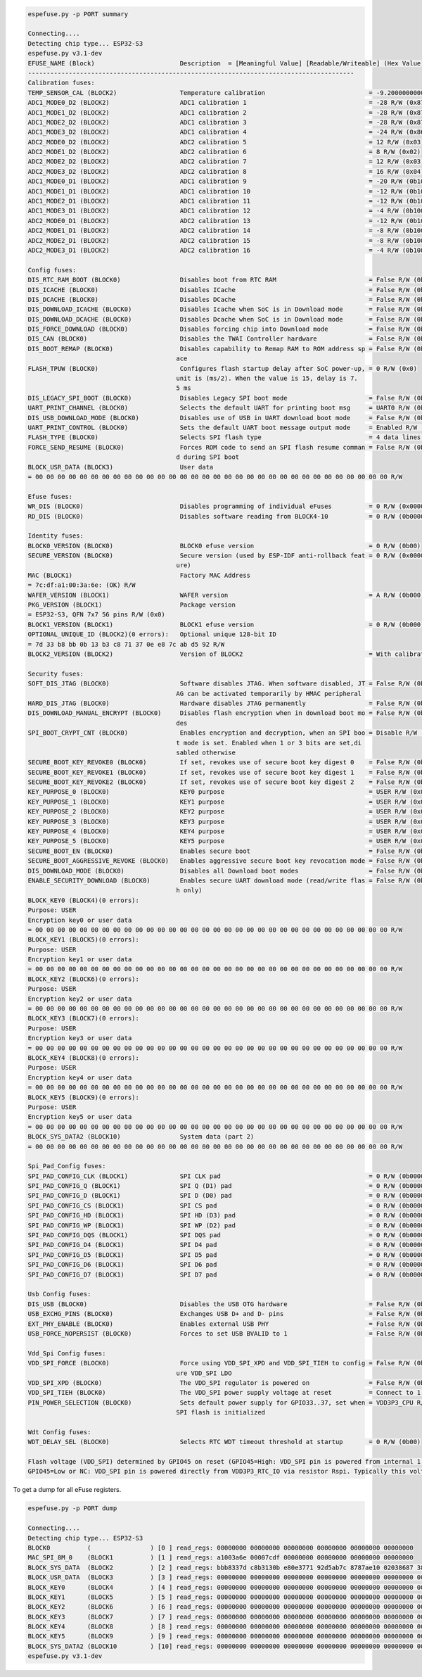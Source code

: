 .. code-block:: none

    espefuse.py -p PORT summary

    Connecting....
    Detecting chip type... ESP32-S3
    espefuse.py v3.1-dev
    EFUSE_NAME (Block)                       Description  = [Meaningful Value] [Readable/Writeable] (Hex Value)
    ----------------------------------------------------------------------------------------
    Calibration fuses:
    TEMP_SENSOR_CAL (BLOCK2)                 Temperature calibration                            = -9.200000000000001 R/W (0b101011100)
    ADC1_MODE0_D2 (BLOCK2)                   ADC1 calibration 1                                 = -28 R/W (0x87)
    ADC1_MODE1_D2 (BLOCK2)                   ADC1 calibration 2                                 = -28 R/W (0x87)
    ADC1_MODE2_D2 (BLOCK2)                   ADC1 calibration 3                                 = -28 R/W (0x87)
    ADC1_MODE3_D2 (BLOCK2)                   ADC1 calibration 4                                 = -24 R/W (0x86)
    ADC2_MODE0_D2 (BLOCK2)                   ADC2 calibration 5                                 = 12 R/W (0x03)
    ADC2_MODE1_D2 (BLOCK2)                   ADC2 calibration 6                                 = 8 R/W (0x02)
    ADC2_MODE2_D2 (BLOCK2)                   ADC2 calibration 7                                 = 12 R/W (0x03)
    ADC2_MODE3_D2 (BLOCK2)                   ADC2 calibration 8                                 = 16 R/W (0x04)
    ADC1_MODE0_D1 (BLOCK2)                   ADC1 calibration 9                                 = -20 R/W (0b100101)
    ADC1_MODE1_D1 (BLOCK2)                   ADC1 calibration 10                                = -12 R/W (0b100011)
    ADC1_MODE2_D1 (BLOCK2)                   ADC1 calibration 11                                = -12 R/W (0b100011)
    ADC1_MODE3_D1 (BLOCK2)                   ADC1 calibration 12                                = -4 R/W (0b100001)
    ADC2_MODE0_D1 (BLOCK2)                   ADC2 calibration 13                                = -12 R/W (0b100011)
    ADC2_MODE1_D1 (BLOCK2)                   ADC2 calibration 14                                = -8 R/W (0b100010)
    ADC2_MODE2_D1 (BLOCK2)                   ADC2 calibration 15                                = -8 R/W (0b100010)
    ADC2_MODE3_D1 (BLOCK2)                   ADC2 calibration 16                                = -4 R/W (0b100001)

    Config fuses:
    DIS_RTC_RAM_BOOT (BLOCK0)                Disables boot from RTC RAM                         = False R/W (0b0)
    DIS_ICACHE (BLOCK0)                      Disables ICache                                    = False R/W (0b0)
    DIS_DCACHE (BLOCK0)                      Disables DCache                                    = False R/W (0b0)
    DIS_DOWNLOAD_ICACHE (BLOCK0)             Disables Icache when SoC is in Download mode       = False R/W (0b0)
    DIS_DOWNLOAD_DCACHE (BLOCK0)             Disables Dcache when SoC is in Download mode       = False R/W (0b0)
    DIS_FORCE_DOWNLOAD (BLOCK0)              Disables forcing chip into Download mode           = False R/W (0b0)
    DIS_CAN (BLOCK0)                         Disables the TWAI Controller hardware              = False R/W (0b0)
    DIS_BOOT_REMAP (BLOCK0)                  Disables capability to Remap RAM to ROM address sp = False R/W (0b0)
                                            ace                                               
    FLASH_TPUW (BLOCK0)                      Configures flash startup delay after SoC power-up, = 0 R/W (0x0)
                                            unit is (ms/2). When the value is 15, delay is 7.
                                            5 ms                                              
    DIS_LEGACY_SPI_BOOT (BLOCK0)             Disables Legacy SPI boot mode                      = False R/W (0b0)
    UART_PRINT_CHANNEL (BLOCK0)              Selects the default UART for printing boot msg     = UART0 R/W (0b0)
    DIS_USB_DOWNLOAD_MODE (BLOCK0)           Disables use of USB in UART download boot mode     = False R/W (0b0)
    UART_PRINT_CONTROL (BLOCK0)              Sets the default UART boot message output mode     = Enabled R/W (0b00)
    FLASH_TYPE (BLOCK0)                      Selects SPI flash type                             = 4 data lines R/W (0b0)
    FORCE_SEND_RESUME (BLOCK0)               Forces ROM code to send an SPI flash resume comman = False R/W (0b0)
                                            d during SPI boot                                 
    BLOCK_USR_DATA (BLOCK3)                  User data                                         
    = 00 00 00 00 00 00 00 00 00 00 00 00 00 00 00 00 00 00 00 00 00 00 00 00 00 00 00 00 00 00 00 00 R/W 

    Efuse fuses:
    WR_DIS (BLOCK0)                          Disables programming of individual eFuses          = 0 R/W (0x00000000)
    RD_DIS (BLOCK0)                          Disables software reading from BLOCK4-10           = 0 R/W (0b0000000)

    Identity fuses:
    BLOCK0_VERSION (BLOCK0)                  BLOCK0 efuse version                               = 0 R/W (0b00)
    SECURE_VERSION (BLOCK0)                  Secure version (used by ESP-IDF anti-rollback feat = 0 R/W (0x0000)
                                            ure)                                              
    MAC (BLOCK1)                             Factory MAC Address                               
    = 7c:df:a1:00:3a:6e: (OK) R/W 
    WAFER_VERSION (BLOCK1)                   WAFER version                                      = A R/W (0b000)
    PKG_VERSION (BLOCK1)                     Package version                                   
    = ESP32-S3, QFN 7x7 56 pins R/W (0x0)
    BLOCK1_VERSION (BLOCK1)                  BLOCK1 efuse version                               = 0 R/W (0b000)
    OPTIONAL_UNIQUE_ID (BLOCK2)(0 errors):   Optional unique 128-bit ID                        
    = 7d 33 b8 bb 0b 13 b3 c8 71 37 0e e8 7c ab d5 92 R/W 
    BLOCK2_VERSION (BLOCK2)                  Version of BLOCK2                                  = With calibration R/W (0b001)

    Security fuses:
    SOFT_DIS_JTAG (BLOCK0)                   Software disables JTAG. When software disabled, JT = False R/W (0b0)
                                            AG can be activated temporarily by HMAC peripheral
    HARD_DIS_JTAG (BLOCK0)                   Hardware disables JTAG permanently                 = False R/W (0b0)
    DIS_DOWNLOAD_MANUAL_ENCRYPT (BLOCK0)     Disables flash encryption when in download boot mo = False R/W (0b0)
                                            des                                               
    SPI_BOOT_CRYPT_CNT (BLOCK0)              Enables encryption and decryption, when an SPI boo = Disable R/W (0b000)
                                            t mode is set. Enabled when 1 or 3 bits are set,di
                                            sabled otherwise                                  
    SECURE_BOOT_KEY_REVOKE0 (BLOCK0)         If set, revokes use of secure boot key digest 0    = False R/W (0b0)
    SECURE_BOOT_KEY_REVOKE1 (BLOCK0)         If set, revokes use of secure boot key digest 1    = False R/W (0b0)
    SECURE_BOOT_KEY_REVOKE2 (BLOCK0)         If set, revokes use of secure boot key digest 2    = False R/W (0b0)
    KEY_PURPOSE_0 (BLOCK0)                   KEY0 purpose                                       = USER R/W (0x0)
    KEY_PURPOSE_1 (BLOCK0)                   KEY1 purpose                                       = USER R/W (0x0)
    KEY_PURPOSE_2 (BLOCK0)                   KEY2 purpose                                       = USER R/W (0x0)
    KEY_PURPOSE_3 (BLOCK0)                   KEY3 purpose                                       = USER R/W (0x0)
    KEY_PURPOSE_4 (BLOCK0)                   KEY4 purpose                                       = USER R/W (0x0)
    KEY_PURPOSE_5 (BLOCK0)                   KEY5 purpose                                       = USER R/W (0x0)
    SECURE_BOOT_EN (BLOCK0)                  Enables secure boot                                = False R/W (0b0)
    SECURE_BOOT_AGGRESSIVE_REVOKE (BLOCK0)   Enables aggressive secure boot key revocation mode = False R/W (0b0)
    DIS_DOWNLOAD_MODE (BLOCK0)               Disables all Download boot modes                   = False R/W (0b0)
    ENABLE_SECURITY_DOWNLOAD (BLOCK0)        Enables secure UART download mode (read/write flas = False R/W (0b0)
                                            h only)                                           
    BLOCK_KEY0 (BLOCK4)(0 errors):
    Purpose: USER
    Encryption key0 or user data                      
    = 00 00 00 00 00 00 00 00 00 00 00 00 00 00 00 00 00 00 00 00 00 00 00 00 00 00 00 00 00 00 00 00 R/W 
    BLOCK_KEY1 (BLOCK5)(0 errors):
    Purpose: USER
    Encryption key1 or user data                      
    = 00 00 00 00 00 00 00 00 00 00 00 00 00 00 00 00 00 00 00 00 00 00 00 00 00 00 00 00 00 00 00 00 R/W 
    BLOCK_KEY2 (BLOCK6)(0 errors):
    Purpose: USER
    Encryption key2 or user data                      
    = 00 00 00 00 00 00 00 00 00 00 00 00 00 00 00 00 00 00 00 00 00 00 00 00 00 00 00 00 00 00 00 00 R/W 
    BLOCK_KEY3 (BLOCK7)(0 errors):
    Purpose: USER
    Encryption key3 or user data                      
    = 00 00 00 00 00 00 00 00 00 00 00 00 00 00 00 00 00 00 00 00 00 00 00 00 00 00 00 00 00 00 00 00 R/W 
    BLOCK_KEY4 (BLOCK8)(0 errors):
    Purpose: USER
    Encryption key4 or user data                      
    = 00 00 00 00 00 00 00 00 00 00 00 00 00 00 00 00 00 00 00 00 00 00 00 00 00 00 00 00 00 00 00 00 R/W 
    BLOCK_KEY5 (BLOCK9)(0 errors):
    Purpose: USER
    Encryption key5 or user data                      
    = 00 00 00 00 00 00 00 00 00 00 00 00 00 00 00 00 00 00 00 00 00 00 00 00 00 00 00 00 00 00 00 00 R/W 
    BLOCK_SYS_DATA2 (BLOCK10)                System data (part 2)                              
    = 00 00 00 00 00 00 00 00 00 00 00 00 00 00 00 00 00 00 00 00 00 00 00 00 00 00 00 00 00 00 00 00 R/W 

    Spi_Pad_Config fuses:
    SPI_PAD_CONFIG_CLK (BLOCK1)              SPI CLK pad                                        = 0 R/W (0b000000)
    SPI_PAD_CONFIG_Q (BLOCK1)                SPI Q (D1) pad                                     = 0 R/W (0b000000)
    SPI_PAD_CONFIG_D (BLOCK1)                SPI D (D0) pad                                     = 0 R/W (0b000000)
    SPI_PAD_CONFIG_CS (BLOCK1)               SPI CS pad                                         = 0 R/W (0b000000)
    SPI_PAD_CONFIG_HD (BLOCK1)               SPI HD (D3) pad                                    = 0 R/W (0b000000)
    SPI_PAD_CONFIG_WP (BLOCK1)               SPI WP (D2) pad                                    = 0 R/W (0b000000)
    SPI_PAD_CONFIG_DQS (BLOCK1)              SPI DQS pad                                        = 0 R/W (0b000000)
    SPI_PAD_CONFIG_D4 (BLOCK1)               SPI D4 pad                                         = 0 R/W (0b000000)
    SPI_PAD_CONFIG_D5 (BLOCK1)               SPI D5 pad                                         = 0 R/W (0b000000)
    SPI_PAD_CONFIG_D6 (BLOCK1)               SPI D6 pad                                         = 0 R/W (0b000000)
    SPI_PAD_CONFIG_D7 (BLOCK1)               SPI D7 pad                                         = 0 R/W (0b000000)

    Usb Config fuses:
    DIS_USB (BLOCK0)                         Disables the USB OTG hardware                      = False R/W (0b0)
    USB_EXCHG_PINS (BLOCK0)                  Exchanges USB D+ and D- pins                       = False R/W (0b0)
    EXT_PHY_ENABLE (BLOCK0)                  Enables external USB PHY                           = False R/W (0b0)
    USB_FORCE_NOPERSIST (BLOCK0)             Forces to set USB BVALID to 1                      = False R/W (0b0)

    Vdd_Spi Config fuses:
    VDD_SPI_FORCE (BLOCK0)                   Force using VDD_SPI_XPD and VDD_SPI_TIEH to config = False R/W (0b0)
                                            ure VDD_SPI LDO                                   
    VDD_SPI_XPD (BLOCK0)                     The VDD_SPI regulator is powered on                = False R/W (0b0)
    VDD_SPI_TIEH (BLOCK0)                    The VDD_SPI power supply voltage at reset          = Connect to 1.8V LDO R/W (0b0)
    PIN_POWER_SELECTION (BLOCK0)             Sets default power supply for GPIO33..37, set when = VDD3P3_CPU R/W (0b0)
                                            SPI flash is initialized                         

    Wdt Config fuses:
    WDT_DELAY_SEL (BLOCK0)                   Selects RTC WDT timeout threshold at startup       = 0 R/W (0b00)

    Flash voltage (VDD_SPI) determined by GPIO45 on reset (GPIO45=High: VDD_SPI pin is powered from internal 1.8V LDO
    GPIO45=Low or NC: VDD_SPI pin is powered directly from VDD3P3_RTC_IO via resistor Rspi. Typically this voltage is 3.3 V).

To get a dump for all eFuse registers.

.. code-block:: none

    espefuse.py -p PORT dump

    Connecting....
    Detecting chip type... ESP32-S3
    BLOCK0          (                ) [0 ] read_regs: 00000000 00000000 00000000 00000000 00000000 00000000
    MAC_SPI_8M_0    (BLOCK1          ) [1 ] read_regs: a1003a6e 00007cdf 00000000 00000000 00000000 00000000
    BLOCK_SYS_DATA  (BLOCK2          ) [2 ] read_regs: bbb8337d c8b3130b e80e3771 92d5ab7c 8787ae10 02038687 38e50403 8628a386
    BLOCK_USR_DATA  (BLOCK3          ) [3 ] read_regs: 00000000 00000000 00000000 00000000 00000000 00000000 00000000 00000000
    BLOCK_KEY0      (BLOCK4          ) [4 ] read_regs: 00000000 00000000 00000000 00000000 00000000 00000000 00000000 00000000
    BLOCK_KEY1      (BLOCK5          ) [5 ] read_regs: 00000000 00000000 00000000 00000000 00000000 00000000 00000000 00000000
    BLOCK_KEY2      (BLOCK6          ) [6 ] read_regs: 00000000 00000000 00000000 00000000 00000000 00000000 00000000 00000000
    BLOCK_KEY3      (BLOCK7          ) [7 ] read_regs: 00000000 00000000 00000000 00000000 00000000 00000000 00000000 00000000
    BLOCK_KEY4      (BLOCK8          ) [8 ] read_regs: 00000000 00000000 00000000 00000000 00000000 00000000 00000000 00000000
    BLOCK_KEY5      (BLOCK9          ) [9 ] read_regs: 00000000 00000000 00000000 00000000 00000000 00000000 00000000 00000000
    BLOCK_SYS_DATA2 (BLOCK10         ) [10] read_regs: 00000000 00000000 00000000 00000000 00000000 00000000 00000000 00000000
    espefuse.py v3.1-dev
